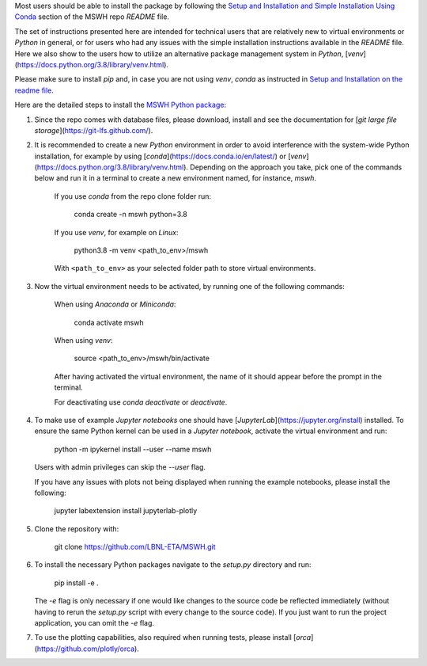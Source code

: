 
Most users should be able to install the package by following the 
`Setup and Installation and Simple Installation Using Conda <https://github.com/LBNL-ETA/MSWH#setup-and-installation>`_ 
section of the MSWH repo `README` file. 

The set of instructions presented here are intended for 
technical users that are relatively new to virtual environments or `Python` in general, or for users who had any issues with the 
simple installation instructions available in the `README` file. Here we also show to the users how to utilize an alternative 
package management system in `Python`, [`venv`](https://docs.python.org/3.8/library/venv.html).

Please make sure to install `pip` and, in case you are not using `venv`, `conda` as instructed 
in `Setup and Installation on the readme file <https://github.com/LBNL-ETA/MSWH#setup-and-installation>`_.

Here are the detailed steps to install the `MSWH Python package <https://github.com/LBNL-ETA/MSWH>`_:

1. Since the repo comes with database files, please download, install and see the documentation for [`git large file storage`](https://git-lfs.github.com/).

2. It is recommended to create a new `Python` environment in order to avoid interference with the system-wide Python installation, for example by using [`conda`](https://docs.conda.io/en/latest/) or [`venv`](https://docs.python.org/3.8/library/venv.html). Depending on the approach you take, pick one of the commands below and run it in a terminal to create a new environment named, for instance, `mswh`.

    If you use `conda` from the repo clone folder run:

        conda create -n mswh python=3.8

    If you use `venv`, for example on `Linux`:

        python3.8 -m venv <path_to_env>/mswh

    With ``<path_to_env>`` as your selected folder path to store virtual
    environments.

3. Now the virtual environment needs to be activated, by running one of the following commands:

    When using `Anaconda` or `Miniconda`:

        conda activate mswh

    When using `venv`:

        source <path_to_env>/mswh/bin/activate

    After having activated the virtual environment, the name of it should appear before the prompt in the terminal.

    For deactivating use `conda deactivate` or `deactivate`.

4. To make use of example `Jupyter notebooks` one should have [`JupyterLab`](https://jupyter.org/install) installed. To ensure the same Python kernel can be used in a `Jupyter notebook`, activate the virtual environment and run:

        python -m ipykernel install --user --name mswh

   Users with admin privileges can skip the `--user` flag.

   If you have any issues with plots not being displayed when running the example notebooks,
   please install the following:

        jupyter labextension install jupyterlab-plotly

5. Clone the repository with:

        git clone https://github.com/LBNL-ETA/MSWH.git

6.  To install the necessary Python packages navigate to the `setup.py` directory and run:

        pip install -e .

    The `-e` flag is only necessary if one would like changes to the source code be reflected immediately (without having to rerun the `setup.py` script with every change to the source code). If you just want to run the project application, you can omit the `-e` flag.

7. To use the plotting capabilities, also required when running tests, please install [`orca`](https://github.com/plotly/orca).

